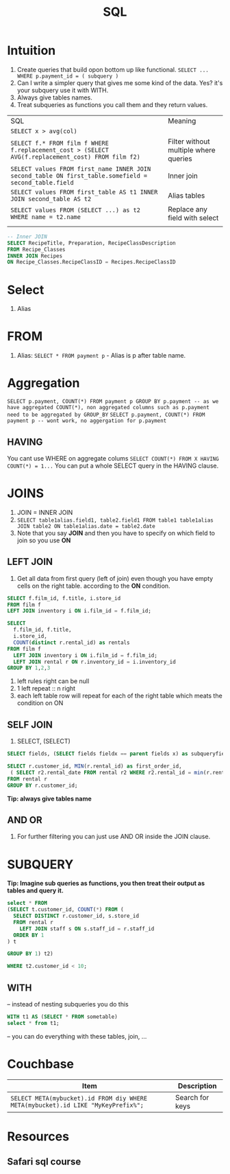 #+TITLE: SQL

* Intuition
   1. Create queries that build opon bottom up like functional. ~SELECT ... WHERE p.payment_id = ( subquery )~
   1. Can I write a simpler query that gives me some kind of the data.  Yes? it's your subquery use it with WITH.
   1. Always give tables names.
   1. Treat subqueries as functions you call them and they return values.

| SQL                                                                                                   | Meaning                               |
| ~SELECT x > avg(col)~                                                                                 |                                       |
| ~SELECT f.* FROM film f WHERE f.replacement_cost > (SELECT AVG(f.replacement_cost) FROM film f2)~     | Filter without multiple where queries |
| ~SELECT values FROM first_name INNER JOIN second_table ON first_table.somefield = second_table.field~ | Inner join                            |
| ~SELECT values FROM first_table AS t1 INNER JOIN second_table AS t2~                                  | Alias tables                          |
| ~SELECT values FROM (SELECT ...) as t2 WHERE name = t2.name~                                          | Replace any field with select         |
|                                                                                                       |                                       |

#+BEGIN_SRC sql
-- Inner JOIN
SELECT RecipeTitle, Preparation, RecipeClassDescription
FROM Recipe_Classes
INNER JOIN Recipes
ON Recipe_Classes.RecipeClassID = Recipes.RecipeClassID
#+END_SRC

* Select
   1. Alias

* FROM
   1. Alias: ~SELECT * FROM payment p~ - Alias is p after table name.

* Aggregation
   ~SELECT p.payment, COUNT(*) FROM payment p GROUP BY p.payment -- as we have aggregated COUNT(*), non aggregated columns such as p.payment need to be aggregated by GROUP_BY~
   ~SELECT p.payment, COUNT(*) FROM payment p -- wont work, no aggergation for p.payment~

** HAVING
   You cant use WHERE on aggregate colums
   ~SELECT COUNT(*) FROM X HAVING COUNT(*) = 1...~
   You can put a whole SELECT query in the HAVING clause.

* JOINS

  1. JOIN = INNER JOIN
  1. ~SELECT table1alias.field1, table2.field1 FROM table1 table1alias JOIN table2 ON table1alias.date = table2.date~
  1. Note that you say **JOIN** and then you have to specify on which field to join so you use **ON**

** LEFT JOIN

   1. Get all data from first query (left of join) even though you have empty cells on the right table. according to the **ON** condition.

#+BEGIN_SRC sql
SELECT f.film_id, f.title, i.store_id
FROM film f
LEFT JOIN inventory i ON i.film_id = f.film_id;

SELECT
  f.film_id, f.title,
  i.store_id,
  COUNT(distinct r.rental_id) as rentals
FROM film f
  LEFT JOIN inventory i ON i.film_id = f.film_id;
  LEFT JOIN rental r ON r.inventory_id = i.inventory_id
GROUP BY 1,2,3
#+END_SRC

  1. left rules right can be null
  1. 1 left repeat :: n right
  1. each left table row will repeat for each of the right table which meats the condition on ON

** SELF JOIN
   1. SELECT, (SELECT)

#+BEGIN_SRC sql
SELECT fields, (SELECT fields fieldx == parent fields x) as subqueryfield

SELECT r.customer_id, MIN(r.rental_id) as first_order_id,
 ( SELECT r2.rental_date FROM rental r2 WHERE r2.rental_id = min(r.rental_id)) as first_rental_date
FROM rental r
GROUP BY r.customer_id;
#+END_SRC

  **Tip: always give tables name**

** AND OR
   1. For further filtering you can just use AND OR inside the JOIN clause.

* SUBQUERY

   **Tip: Imagine sub queries as functions, you then treat their output as tables and query it.**

#+BEGIN_SRC sql
select * FROM
(SELECT t.customer_id, COUNT(*) FROM (
  SELECT DISTINCT r.customer_id, s.store_id
  FROM rental r
    LEFT JOIN staff s ON s.staff_id = r.staff_id
  ORDER BY 1
) t

GROUP BY 1) t2)

WHERE t2.customer_id < 10;
#+END_SRC

** WITH

-- instead of nesting subqueries you do this

#+BEGIN_SRC sql
WITH t1 AS (SELECT * FROM sometable)
select * from t1;
#+END_SRC

-- you can do everything with these tables, join, ...

* Couchbase

|----------------------------------------------------------------------------------+-----------------|
| Item                                                                             | Description     |
|----------------------------------------------------------------------------------+-----------------|
| ~SELECT META(mybucket).id FROM diy WHERE META(mybucket).id LIKE "MyKeyPrefix%";~ | Search for keys |
|----------------------------------------------------------------------------------+-----------------|

* Resources
** Safari sql course
